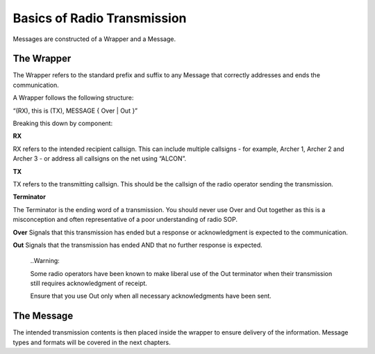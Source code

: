 Basics of Radio Transmission
=============================

Messages are constructed of a Wrapper and a Message.

The Wrapper
-----------
The Wrapper refers to the standard prefix and suffix to any Message that correctly addresses and ends the communication.

A Wrapper follows the following structure:

“(RX), this is (TX), MESSAGE { Over | Out }”

Breaking this down by component:

**RX**

RX refers to the intended recipient callsign. This can include multiple callsigns - for example, Archer 1, Archer 2 and Archer 3 - or address all callsigns on the net using “ALCON”.

**TX**

TX refers to the transmitting callsign. This should be the callsign of the radio operator sending the transmission.

**Terminator**

The Terminator is the ending word of a transmission. You should never use Over and Out together as this is a misconception and often representative of a poor understanding of radio SOP.

**Over** Signals that this transmission has ended but a response or acknowledgment is expected to the communication.

**Out** Signals that the transmission has ended AND that no further response is expected.

  ..Warning::

  Some radio operators have been known to make liberal use of the Out terminator when their transmission still requires acknowledgment of receipt.

  Ensure that you use Out only when all necessary acknowledgments have been sent.

The Message
-----------
The intended transmission contents is then placed inside the wrapper to ensure delivery of the information. Message types and formats will be covered in the next chapters.